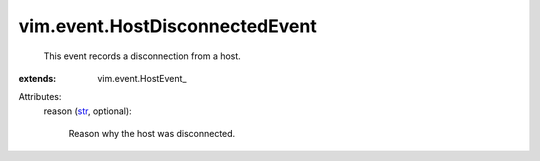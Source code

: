 
vim.event.HostDisconnectedEvent
===============================
  This event records a disconnection from a host.
:extends: vim.event.HostEvent_

Attributes:
    reason (`str <https://docs.python.org/2/library/stdtypes.html>`_, optional):

       Reason why the host was disconnected.
